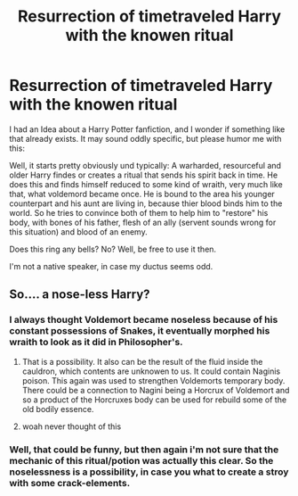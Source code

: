 #+TITLE: Resurrection of timetraveled Harry with the knowen ritual

* Resurrection of timetraveled Harry with the knowen ritual
:PROPERTIES:
:Author: Eiswuste
:Score: 8
:DateUnix: 1487705696.0
:DateShort: 2017-Feb-21
:FlairText: Request
:END:
I had an Idea about a Harry Potter fanfiction, and I wonder if something like that already exists. It may sound oddly specific, but please humor me with this:

Well, it starts pretty obviously und typically: A warharded, resourceful and older Harry findes or creates a ritual that sends his spirit back in time. He does this and finds himself reduced to some kind of wraith, very much like that, what voldemord became once. He is bound to the area his younger counterpart and his aunt are living in, because thier blood binds him to the world. So he tries to convince both of them to help him to "restore" his body, with bones of his father, flesh of an ally (servent sounds wrong for this situation) and blood of an enemy.

Does this ring any bells? No? Well, be free to use it then.

I'm not a native speaker, in case my ductus seems odd.


** So.... a nose-less Harry?
:PROPERTIES:
:Author: ProCaptured
:Score: 3
:DateUnix: 1487709922.0
:DateShort: 2017-Feb-22
:END:

*** I always thought Voldemort became noseless because of his constant possessions of Snakes, it eventually morphed his wraith to look as it did in Philosopher's.
:PROPERTIES:
:Score: 6
:DateUnix: 1487713098.0
:DateShort: 2017-Feb-22
:END:

**** That is a possibility. It also can be the result of the fluid inside the cauldron, which contents are unknowen to us. It could contain Naginis poison. This again was used to strengthen Voldemorts temporary body. There could be a connection to Nagini being a Horcrux of Voldemort and so a product of the Horcruxes body can be used for rebuild some of the old bodily essence.
:PROPERTIES:
:Author: Eiswuste
:Score: 2
:DateUnix: 1487713973.0
:DateShort: 2017-Feb-22
:END:


**** woah never thought of this
:PROPERTIES:
:Author: adamsmilo
:Score: 1
:DateUnix: 1487717035.0
:DateShort: 2017-Feb-22
:END:


*** Well, that could be funny, but then again i'm not sure that the mechanic of this ritual/potion was actually this clear. So the noselessness is a possibility, in case you what to create a stroy with some crack-elements.
:PROPERTIES:
:Author: Eiswuste
:Score: 2
:DateUnix: 1487710962.0
:DateShort: 2017-Feb-22
:END:
